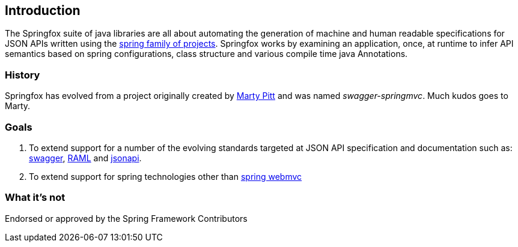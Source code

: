 == Introduction

The Springfox suite of java libraries are all about automating the generation of machine and human readable
 specifications for JSON APIs written using the http://projects.spring.io/spring-framework[spring family of projects]. Springfox
 works by examining an application, once, at runtime to infer API semantics based on spring configurations, class structure and
 various compile time java Annotations.

=== History
Springfox has evolved from a project originally created by https://github.com/martypitt[Marty Pitt] and was named
_swagger-springmvc_. Much kudos goes to Marty.

=== Goals
. To extend support for a number of the evolving standards targeted at JSON API specification and documentation
such
as: http://swagger.io/[swagger], http://raml.org/[RAML] and http://jsonapi.org/[jsonapi].

. To extend support for spring technologies other than
http://docs.spring.io/spring/docs/current/spring-framework-reference/html/mvc.html[spring webmvc]


=== What it's not
Endorsed or approved by the Spring Framework Contributors

